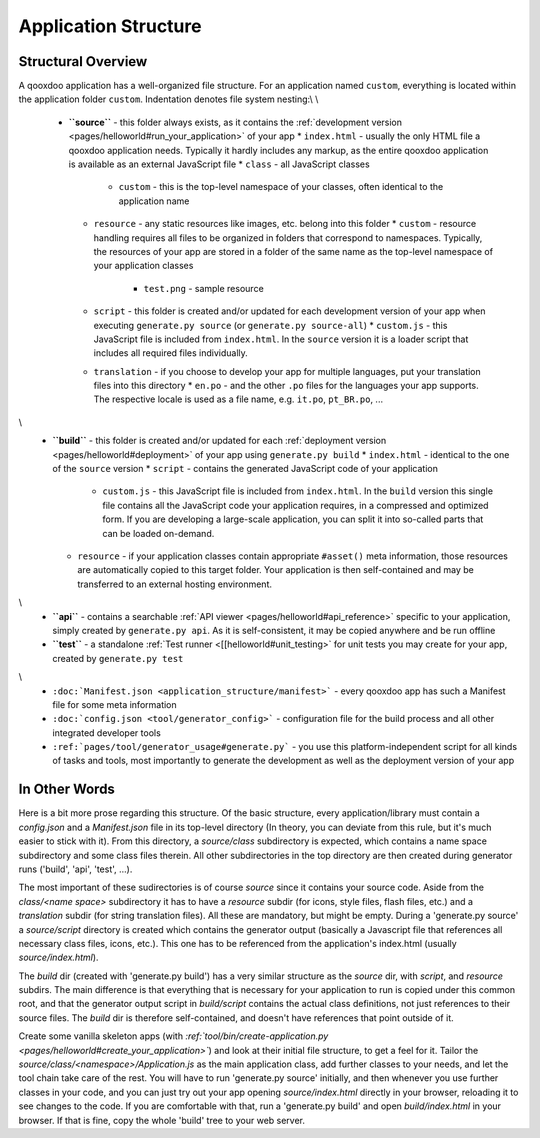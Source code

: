 .. _pages/application_structure#application_structure:

Application Structure
*********************

.. _pages/application_structure#structural_overview:

Structural Overview
===================

A qooxdoo application has a well-organized file structure. For an application named ``custom``, everything is located within the application folder ``custom``. Indentation denotes file system nesting:\\
\\
    * **``source``** - this folder always exists, as it contains the :ref:`development version <pages/helloworld#run_your_application>` of your app
      * ``index.html`` - usually the only HTML file a qooxdoo application needs. Typically it hardly includes any markup, as the entire qooxdoo application is available as an external JavaScript file
      * ``class`` - all JavaScript classes
        * ``custom`` - this is the top-level namespace of your classes, often identical to the application name
      * ``resource`` - any static resources like images, etc. belong into this folder
        * ``custom`` - resource handling requires all files to be organized in folders that correspond to namespaces. Typically, the resources of your app are stored in a folder of the same name as the top-level namespace of your application classes
          * ``test.png`` - sample resource
      * ``script`` - this folder is created and/or updated for each development version of your app when executing ``generate.py source`` (or ``generate.py source-all``)
        * ``custom.js`` - this JavaScript file is included from ``index.html``. In the ``source`` version it is a loader script that includes all required files individually.
      * ``translation`` - if you choose to develop your app for multiple languages, put your translation files into this directory
        * ``en.po`` - and the other ``.po`` files for the languages your app supports. The respective locale is used as a file name, e.g. ``it.po``, ``pt_BR.po``, ...
\\
    * **``build``** - this folder is created and/or updated for each :ref:`deployment version <pages/helloworld#deployment>` of your app using ``generate.py build``
      * ``index.html`` - identical to the one of the ``source`` version
      * ``script`` - contains the generated JavaScript code of your application
        * ``custom.js`` - this JavaScript file is included from ``index.html``. In the ``build`` version this single file contains all the JavaScript code your application requires, in a compressed and optimized form. If you are developing a large-scale application, you can split it into so-called parts that can be loaded on-demand.
      * ``resource`` - if your application classes contain appropriate ``#asset()`` meta information, those resources are automatically copied to this target folder. Your application is then self-contained and may be transferred to an external hosting environment.
\\
    * **``api``** - contains a searchable :ref:`API viewer <pages/helloworld#api_reference>` specific to your application, simply created by ``generate.py api``. As it is self-consistent, it may be copied anywhere and be run offline
    * **``test``** - a standalone :ref:`Test runner <[[helloworld#unit_testing>` for unit tests you may create for your app, created by ``generate.py test``
\\
    * ``:doc:`Manifest.json <application_structure/manifest>``` - every qooxdoo app has such a Manifest file for some meta information
    * ``:doc:`config.json <tool/generator_config>``` - configuration file for the build process and all other integrated developer tools
    * ``:ref:`pages/tool/generator_usage#generate.py``` - you use this platform-independent script for all kinds of tasks and tools, most importantly to generate the development as well as the deployment version of your app

.. _pages/application_structure#in_other_words:

In Other Words
==============

Here is a bit more prose regarding this structure. Of the basic structure, every application/library must contain a *config.json* and a *Manifest.json* file in its top-level directory (In theory, you can deviate from this rule, but it's much easier to stick with it). From this directory, a *source/class* subdirectory is expected, which contains a name space subdirectory and some class files therein. All other subdirectories in the top directory are then created during generator runs ('build', 'api', 'test', ...).

The most important of these sudirectories is of course *source* since it contains your source code. Aside from the *class/<name space>* subdirectory it has to have a *resource* subdir (for icons, style files, flash files, etc.) and a *translation* subdir (for string translation files). All these are mandatory, but might be empty. During a 'generate.py source' a *source/script* directory is created which contains the generator output (basically a Javascript file that references all necessary class files, icons, etc.). This one has to be referenced from the application's index.html (usually *source/index.html*).

The *build* dir (created with 'generate.py build') has a very similar structure as the *source* dir, with *script*, and *resource* subdirs. The main difference is that everything that is necessary for your application to run is copied under this common root, and that the generator output script in *build/script* contains the actual class definitions, not just references to their source files. The *build* dir is therefore self-contained, and doesn't have references that point outside of it.

Create some vanilla skeleton apps (with *:ref:`tool/bin/create-application.py <pages/helloworld#create_your_application>`*) and look at their initial file structure, to get a feel for it. Tailor the *source/class/<namespace>/Application.js* as the main application class, add further classes to your needs, and let the tool chain take care of the rest. You will have to run 'generate.py source' initially, and then whenever you use further classes in your code, and you can just try out your app opening *source/index.html* directly in your browser, reloading it to see changes to the code. If you are comfortable with that, run a 'generate.py build' and open *build/index.html* in your browser. If that is fine, copy the whole 'build' tree to your web server.

